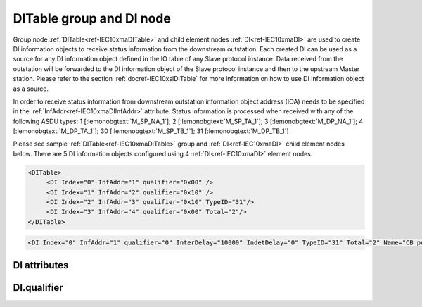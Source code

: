 
.. _ref-IEC10xmaDITable:
.. _ref-IEC10xmaDI:

DITable group and DI node
-------------------------

Group node :ref:`DITable<ref-IEC10xmaDITable>` and child element nodes :ref:`DI<ref-IEC10xmaDI>` are used to create DI information objects to receive status information from the downstream outstation.
Each created DI can be used as a source for any DI information object defined in the IO table of any Slave protocol instance.
Data received from the outstation will be forwarded to the DI information object of the Slave protocol instance and then to the upstream Master station.
Please refer to the section :ref:`docref-IEC10xslDITable` for more information on how to use DI information object as a source.

In order to receive status information from downstream outstation information object address (IOA) needs to be
specified in the :ref:`InfAddr<ref-IEC10xmaDIInfAddr>` \ attribute.
Status information is processed when received with any of the following ASDU types:
1 [:lemonobgtext:`M_SP_NA_1`]; 2 [:lemonobgtext:`M_SP_TA_1`]; 3 [:lemonobgtext:`M_DP_NA_1`];
4 [:lemonobgtext:`M_DP_TA_1`]; 30 [:lemonobgtext:`M_SP_TB_1`]; 31 [:lemonobgtext:`M_DP_TB_1`]

Please see sample :ref:`DITable<ref-IEC10xmaDITable>` group and :ref:`DI<ref-IEC10xmaDI>` child element nodes below.
There are 5 DI information objects configured using 4 :ref:`DI<ref-IEC10xmaDI>` element nodes.

.. code-block:: none

   <DITable>
	<DI Index="0" InfAddr="1" qualifier="0x00" />
	<DI Index="1" InfAddr="2" qualifier="0x10" />
	<DI Index="2" InfAddr="3" qualifier="0x10" TypeID="31"/>
	<DI Index="3" InfAddr="4" qualifier="0x00" Total="2"/>
   </DITable>

.. include-file:: sections/Include/sample_node.rstinc "" ":ref:`DI<ref-IEC10xmaDI>`"

.. code-block:: none

   <DI Index="0" InfAddr="1" qualifier="0" InterDelay="10000" IndetDelay="0" TypeID="31" Total="2" Name="CB position" />

.. include-file:: sections/Include/tip_order.rstinc "" ":ref:`DI<ref-IEC10xmaDI>`"

DI attributes
^^^^^^^^^^^^^

.. _docref-IEC10xmaDIAttributes:

.. include-file:: sections/Include/table_attrs.rstinc "" "IEC60870-5-101/104 Master DI attributes" ":spec: |C{0.12}|C{0.14}|C{0.12}|S{0.62}|"

.. include-file:: sections/Include/ma_Index.rstinc "" ".. _ref-IEC10xmaDIIndex:" "DI"

.. include-file:: sections/Include/IEC10xma_IOA.rstinc "" ".. _ref-IEC10xmaDIInfAddr:" "DI" "receive object from"

   * :attr:     .. _ref-IEC10xmaDIqualifier:

                :xmlref:`qualifier`
     :val:      0...255 or 0x00...0xFF
     :def:      0x00
     :desc:     Internal object qualifier to enable customized data processing.
		See table :numref:`docref-IEC10xmaDIqualifierBits` for internal object qualifier description.
		:inlinetip:`Attribute is optional and doesn't have to be included in configuration, default value will be used if omitted.`

.. include-file:: sections/Include/DI_Idelays.rstinc "" ".. _ref-IEC10xmaDIInterDelay:" ".. _ref-IEC10xmaDIIndetDelay:"

   * :attr:     .. _ref-IEC10xmaDITypeID:

                :xmlref:`TypeID`
     :val:      See table :numref:`docref-IEC10xmaDITypeIDValues`
     :def:      transparent
     :desc:     Use this ASDU type to send a DI object upstream, if transparent ASDUs are enabled in Slave protocol instance with :ref:`<ref-IEC101slASDUSettings>`.\ :ref:`<ref-IEC101slASDUSettingsTranspTypes>` \ attribute.
		This ASDU type will be used to report object regardless of the received ASDU type.
		There is no default value, attribute must not be specified if not used.
		:inlinetip:`Attribute is optional and doesn't have to be included in configuration.
		ASDU type received from outstation will be used to report object upstream if transparent ASDUs are enabled in Slave protocol instance with` :ref:`<ref-IEC101slASDUSettings>`.\ :ref:`<ref-IEC101slASDUSettingsTranspTypes>` \ :inlinetip:`attribute.`

.. include-file:: sections/Include/Total.rstinc "" ".. _ref-IEC10xmaDITotal:" ":ref:`<ref-IEC10xmaDIIndex>` and :ref:`<ref-IEC10xmaDIInfAddr>`" ":ref:`DI<ref-IEC10xmaDI>`" "16777214"

.. include-file:: sections/Include/Name.rstinc ""

DI.qualifier
^^^^^^^^^^^^

.. _docref-IEC10xmaDIqualifierBits:

.. include-file:: sections/Include/table_flags.rstinc "" "IEC60870-5-101/104 Master DI internal qualifier" ":ref:`<ref-IEC10xmaDIqualifier>`" "DI internal qualifier"

   * :attr:     Bit 0
     :val:      xxxx.xxx0
     :desc:     DI object **will not** be inverted (ON = 1; OFF = 0 for [:lemonobgtext:`M_SP_NA_1`] type and ON = 2; OFF = 1; INTER = 0; INVALID = 3 for [:lemonobgtext:`M_DP_NA_1`] type)

   * :(attr):
     :val:      xxxx.xxx1
     :desc:     DI object **will** be inverted (ON = 0; OFF = 1 for [:lemonobgtext:`M_SP_NA_1`] type and ON = 1; OFF = 2; INTER = 0; INVALID = 3 for [:lemonobgtext:`M_DP_NA_1`] type)

   * :attr:     Bit 1
     :val:      xxxx.xx0x
     :desc:     Additional 'Zero' DI event generation **disabled**

   * :(attr):
     :val:      xxxx.xx1x
     :desc:     Additional 'Zero' DI event generation **enabled**. An OFF event will be internally generated following every sent DI ON event. Static DI object will be set to OFF value, static value is used when Slave protocol instance responds to an Interrogation.

   * :attr:     Bit 2
     :val:      xxxx.x0xx
     :desc:	Event is generated only if a DI object **state has changed**

   * :(attr):
     :val:      xxxx.x1xx
     :desc:	Event is generated **every time** DI object is received from outstation.
		Also invalid [:lemonobgtext:`IV`] flag is automatically cleared when outstation goes online which ensures this DI object is always valid.
		:inlinetip:`This option is only used for backward compatibility.`

   * :attr:     Bit 3
     :val:      xxxx.0xxx
     :desc:     **Use original** timetag when event is received from outstation

   * :(attr):
     :val:      xxxx.1xxx
     :desc:     **Substitute timetag** with local time when event is received from outstation

   * :attr:     Bit 5
     :val:      xx0x.xxxx
     :desc:     Use time tag of the **last** event if Intermediate state of the Double Point object was not reported (because Intermediate state didn't exceed :ref:`<ref-IEC10xmaDIInterDelay>`). e.g. in transition ON->INTER->OFF time tag of the INTER->OFF event will be used.

   * :(attr):
     :val:      xx1x.xxxx
     :desc:     Use time tag of the **first** event if Intermediate state of the Double Point object was not reported (because Intermediate state didn't exceed :ref:`<ref-IEC10xmaDIInterDelay>`). e.g. in transition ON->INTER->OFF time tag of the ON->INTER event will be used.

   * :attr:     Bit 7
     :val:      0xxx.xxxx
     :desc:     DI is **enabled** and will be processed when received

   * :(attr):
     :val:      1xxx.xxxx
     :desc:     DI is **disabled** and will be discarded when received

   * :attr:     Bits 4;6
     :val:      Any
     :desc:     Bits reserved for future use

.. include-file:: sections/Include/IEC60870_DI_TypeID.rstinc "" ".. _docref-IEC10xmaDITypeIDValues:" "IEC60870-5-101/104 Master DI TypeID"
